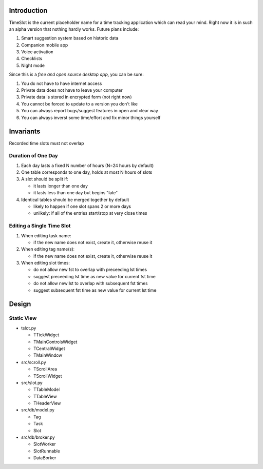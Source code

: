 Introduction
############

TimeSlot is the current placeholder name for a time tracking application
which can read your mind. Right now it is in such an alpha version that
nothing hardly works. Future plans include:

#. Smart suggestion system based on historic data
#. Companion mobile app
#. Voice activation
#. Checklists
#. Night mode

Since this is a *free and open source desktop app*, you can be sure:

#. You do not have to have internet access
#. Private data does not have to leave your computer
#. Private data is stored in encrypted form (not right now)
#. You cannot be forced to update to a version you don't like
#. You can always report bugs/suggest features in open and clear way
#. You can always inverst some time/effort and fix minor things yourself

Invariants
##########

Recorded time slots must not overlap

Duration of One Day
===================

#. Each day lasts a fixed N number of hours (N=24 hours by default)
#. One table corresponds to one day, holds at most N hours of slots
#. A slot should be split if:

   - it lasts longer than one day
   - it lasts less than one day but begins "late"

#. Identical tables should be merged together by default

   - likely to happen if one slot spans 2 or more days
   - unlikely: if all of the entries start/stop at very close times

Editing a Single Time Slot
==========================

#. When editing task name:

   - if the new name does not exist, create it, otherwise reuse it

#. When editing tag name(s):

   - if the new name does not exist, create it, otherwise reuse it

#. When editing slot times:

   - do not allow new fst to overlap with preceeding lst times
   - suggest preceeding lst time as new value for current fst time
   - do not allow new lst to overlap with subsequent fst times
   - suggest subsequent fst time as new value for current lst time


Design
######

Static View
===========

- tslot.py

  - TTickWidget
  - TMainControlsWidget
  - TCentralWidget
  - TMainWindow

- src/scroll.py

  - TScrollArea
  - TScrollWidget

- src/slot.py

  - TTableModel
  - TTableView
  - THeaderView

- src/db/model.py

  - Tag
  - Task
  - Slot

- src/db/broker.py

  - SlotWorker
  - SlotRunnable
  - DataBorker
